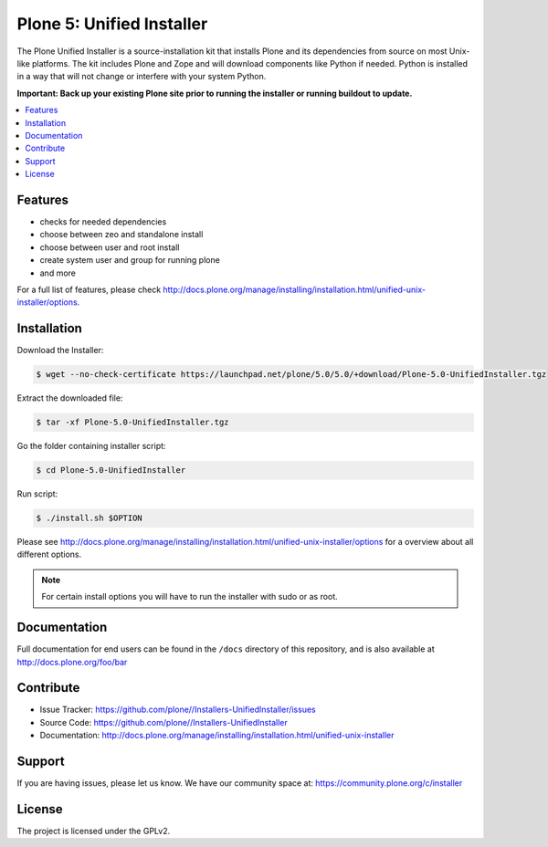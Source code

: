 ==========================
Plone 5: Unified Installer
==========================

The Plone Unified Installer is a source-installation kit that installs Plone
and its dependencies from source on most Unix-like platforms. The kit includes
Plone and Zope and will download components like Python if needed. Python is
installed in a way that will not change or interfere with your system Python.

**Important: Back up your existing Plone site prior to running the installer
or running buildout to update.**

.. contents:: :local:

Features
--------

- checks for needed dependencies
- choose between zeo and standalone install
- choose between user and root install
- create system user and group for running plone
- and more

For a full list of features, please check http://docs.plone.org/manage/installing/installation.html/unified-unix-installer/options.

Installation
------------

Download the Installer:

.. code-block:: bash

  $ wget --no-check-certificate https://launchpad.net/plone/5.0/5.0/+download/Plone-5.0-UnifiedInstaller.tgz

Extract the downloaded file:

.. code-block:: bash

  $ tar -xf Plone-5.0-UnifiedInstaller.tgz

Go the folder containing installer script:

.. code-block:: bash

  $ cd Plone-5.0-UnifiedInstaller

Run script:

.. code-block:: bash

  $ ./install.sh $OPTION

Please see http://docs.plone.org/manage/installing/installation.html/unified-unix-installer/options for a overview about all different options.

.. note:: For certain install options you will have to run the installer with sudo or as root.

Documentation
-------------

Full documentation for end users can be found in the ``/docs`` directory of this repository, and is also available at http://docs.plone.org/foo/bar


Contribute
----------

- Issue Tracker: https://github.com/plone//Installers-UnifiedInstaller/issues
- Source Code: https://github.com/plone//Installers-UnifiedInstaller
- Documentation: http://docs.plone.org/manage/installing/installation.html/unified-unix-installer

Support
-------

If you are having issues, please let us know.
We have our community space at: https://community.plone.org/c/installer


License
-------

The project is licensed under the GPLv2.














